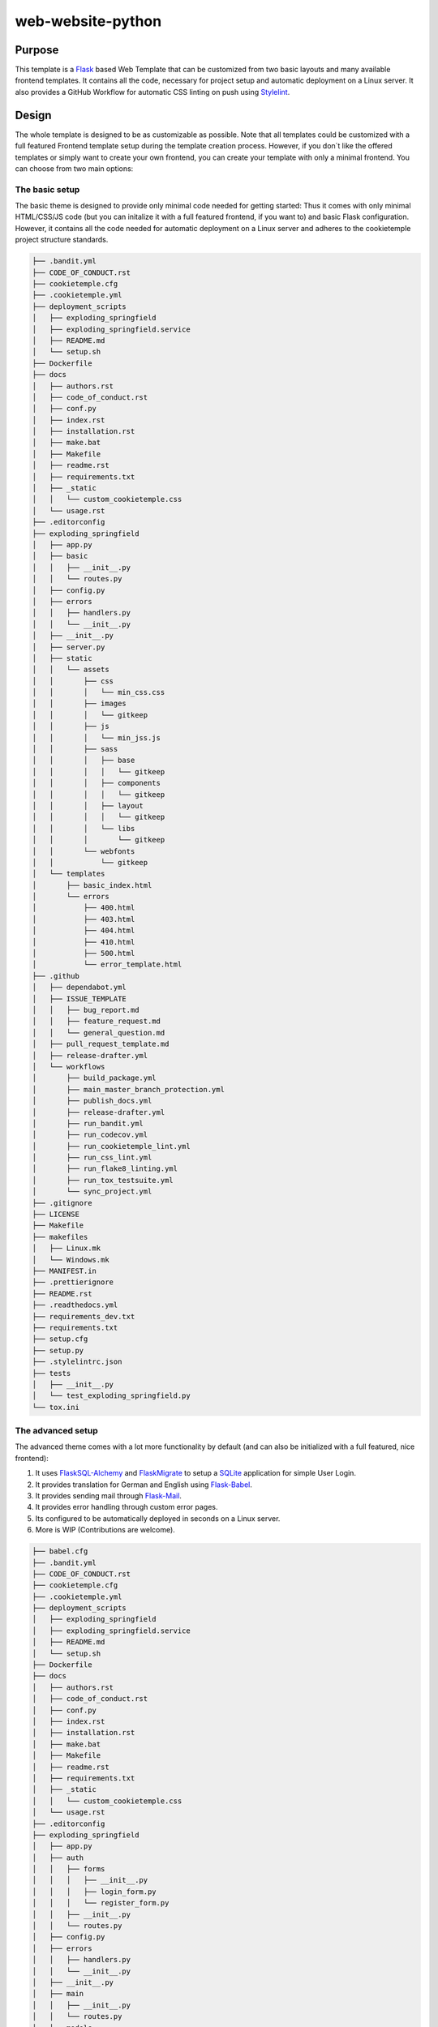web-website-python
-------------------

Purpose
^^^^^^^^

This template is a `Flask <https://flask.palletsprojects.com/en/1.1.x/>`_  based Web Template that can be customized from two basic layouts and many available frontend templates.
It contains all the code, necessary for project setup and automatic deployment on a Linux server. It also provides a GitHub Workflow for automatic CSS linting on push using
`Stylelint <https://stylelint.io/>`_.

Design
^^^^^^^^
The whole template is designed to be as customizable as possible. Note that all templates could be customized
with a full featured Frontend template setup during the template creation process. However, if you don´t like the offered templates or simply want to create your own frontend,
you can create your template with only a minimal frontend.
You can choose from two main options:

The basic setup
++++++++++++++++++++++++++++++++++
The basic theme is designed to provide only minimal code needed for getting started: Thus it comes
with only minimal HTML/CSS/JS code (but you can initalize it with a full featured frontend, if you want to) and basic Flask configuration.
However, it contains all the code needed for automatic deployment on a Linux server and adheres to the cookietemple project structure standards.

.. code::

    ├── .bandit.yml
    ├── CODE_OF_CONDUCT.rst
    ├── cookietemple.cfg
    ├── .cookietemple.yml
    ├── deployment_scripts
    │   ├── exploding_springfield
    │   ├── exploding_springfield.service
    │   ├── README.md
    │   └── setup.sh
    ├── Dockerfile
    ├── docs
    │   ├── authors.rst
    │   ├── code_of_conduct.rst
    │   ├── conf.py
    │   ├── index.rst
    │   ├── installation.rst
    │   ├── make.bat
    │   ├── Makefile
    │   ├── readme.rst
    │   ├── requirements.txt
    │   ├── _static
    │   │   └── custom_cookietemple.css
    │   └── usage.rst
    ├── .editorconfig
    ├── exploding_springfield
    │   ├── app.py
    │   ├── basic
    │   │   ├── __init__.py
    │   │   └── routes.py
    │   ├── config.py
    │   ├── errors
    │   │   ├── handlers.py
    │   │   └── __init__.py
    │   ├── __init__.py
    │   ├── server.py
    │   ├── static
    │   │   └── assets
    │   │       ├── css
    │   │       │   └── min_css.css
    │   │       ├── images
    │   │       │   └── gitkeep
    │   │       ├── js
    │   │       │   └── min_jss.js
    │   │       ├── sass
    │   │       │   ├── base
    │   │       │   │   └── gitkeep
    │   │       │   ├── components
    │   │       │   │   └── gitkeep
    │   │       │   ├── layout
    │   │       │   │   └── gitkeep
    │   │       │   └── libs
    │   │       │       └── gitkeep
    │   │       └── webfonts
    │   │           └── gitkeep
    │   └── templates
    │       ├── basic_index.html
    │       └── errors
    │           ├── 400.html
    │           ├── 403.html
    │           ├── 404.html
    │           ├── 410.html
    │           ├── 500.html
    │           └── error_template.html
    ├── .github
    │   ├── dependabot.yml
    │   ├── ISSUE_TEMPLATE
    │   │   ├── bug_report.md
    │   │   ├── feature_request.md
    │   │   └── general_question.md
    │   ├── pull_request_template.md
    │   ├── release-drafter.yml
    │   └── workflows
    │       ├── build_package.yml
    │       ├── main_master_branch_protection.yml
    │       ├── publish_docs.yml
    │       ├── release-drafter.yml
    │       ├── run_bandit.yml
    │       ├── run_codecov.yml
    │       ├── run_cookietemple_lint.yml
    │       ├── run_css_lint.yml
    │       ├── run_flake8_linting.yml
    │       ├── run_tox_testsuite.yml
    │       └── sync_project.yml
    ├── .gitignore
    ├── LICENSE
    ├── Makefile
    ├── makefiles
    │   ├── Linux.mk
    │   └── Windows.mk
    ├── MANIFEST.in
    ├── .prettierignore
    ├── README.rst
    ├── .readthedocs.yml
    ├── requirements_dev.txt
    ├── requirements.txt
    ├── setup.cfg
    ├── setup.py
    ├── .stylelintrc.json
    ├── tests
    │   ├── __init__.py
    │   └── test_exploding_springfield.py
    └── tox.ini



The advanced setup
++++++++++++++++++++++++++++++++++
The advanced theme comes with a lot more functionality by default (and can also be initialized with a full featured, nice frontend):

1. It uses `FlaskSQL-Alchemy <https://flask-sqlalchemy.palletsprojects.com/en/2.x/>`_ and `FlaskMigrate <https://flask-migrate.readthedocs.io/en/latest/>`_ to setup a `SQLite <https://www.sqlite.org/index.html>`_ application for simple User Login.

2. It provides translation for German and English using `Flask-Babel <https://pythonhosted.org/Flask-Babel/>`_.
3. It provides sending mail through `Flask-Mail <https://pythonhosted.org/Flask-Mail/>`_.
4. It provides error handling through custom error pages.
5. Its configured to be automatically deployed in seconds on a Linux server.
6. More is WIP (Contributions are welcome).

.. code::

    ├── babel.cfg
    ├── .bandit.yml
    ├── CODE_OF_CONDUCT.rst
    ├── cookietemple.cfg
    ├── .cookietemple.yml
    ├── deployment_scripts
    │   ├── exploding_springfield
    │   ├── exploding_springfield.service
    │   ├── README.md
    │   └── setup.sh
    ├── Dockerfile
    ├── docs
    │   ├── authors.rst
    │   ├── code_of_conduct.rst
    │   ├── conf.py
    │   ├── index.rst
    │   ├── installation.rst
    │   ├── make.bat
    │   ├── Makefile
    │   ├── readme.rst
    │   ├── requirements.txt
    │   ├── _static
    │   │   └── custom_cookietemple.css
    │   └── usage.rst
    ├── .editorconfig
    ├── exploding_springfield
    │   ├── app.py
    │   ├── auth
    │   │   ├── forms
    │   │   │   ├── __init__.py
    │   │   │   ├── login_form.py
    │   │   │   └── register_form.py
    │   │   ├── __init__.py
    │   │   └── routes.py
    │   ├── config.py
    │   ├── errors
    │   │   ├── handlers.py
    │   │   └── __init__.py
    │   ├── __init__.py
    │   ├── main
    │   │   ├── __init__.py
    │   │   └── routes.py
    │   ├── models
    │   │   ├── __init__.py
    │   │   └── users.py
    │   ├── server.py
    │   ├── services
    │   │   └── __init__.py
    │   ├── static
    │   │   ├── assets
    │   │   │   ├── css
    │   │   │   │   └── min_css.css
    │   │   │   ├── images
    │   │   │   │   └── gitkeep
    │   │   │   ├── js
    │   │   │   │   └── min_jss.js
    │   │   │   ├── sass
    │   │   │   │   ├── base
    │   │   │   │   │   └── gitkeep
    │   │   │   │   ├── components
    │   │   │   │   │   └── gitkeep
    │   │   │   │   ├── layout
    │   │   │   │   │   └── gitkeep
    │   │   │   │   └── libs
    │   │   │   │       └── gitkeep
    │   │   │   └── webfonts
    │   │   │       └── gitkeep
    │   │   └── mail_stub.conf
    │   ├── templates
    │   │   ├── auth
    │   │   │   ├── login.html
    │   │   │   └── register.html
    │   │   ├── base.html
    │   │   ├── errors
    │   │   │   ├── 400.html
    │   │   │   ├── 403.html
    │   │   │   ├── 404.html
    │   │   │   ├── 410.html
    │   │   │   ├── 500.html
    │   │   │   └── error_template.html
    │   │   └── index.html
    │   └── translations
    │       └── de
    │           └── LC_MESSAGES
    │               └── messages.po
    ├── .github
    │   ├── dependabot.yml
    │   ├── ISSUE_TEMPLATE
    │   │   ├── bug_report.md
    │   │   ├── feature_request.md
    │   │   └── general_question.md
    │   ├── pull_request_template.md
    │   ├── release-drafter.yml
    │   └── workflows
    │       ├── build_package.yml
    │       ├── main_master_branch_protection.yml
    │       ├── publish_docs.yml
    │       ├── release-drafter.yml
    │       ├── run_bandit.yml
    │       ├── run_codecov.yml
    │       ├── run_cookietemple_lint.yml
    │       ├── run_css_lint.yml
    │       ├── run_flake8_linting.yml
    │       ├── run_tox_testsuite.yml
    │       └── sync_project.yml
    ├── .gitignore
    ├── LICENSE
    ├── Makefile
    ├── makefiles
    │   ├── Linux.mk
    │   └── Windows.mk
    ├── MANIFEST.in
    ├── .prettierignore
    ├── README.rst
    ├── .readthedocs.yml
    ├── requirements_dev.txt
    ├── requirements.txt
    ├── setup.cfg
    ├── setup.py
    ├── .stylelintrc.json
    ├── tests
    │   ├── __init__.py
    │   └── test_exploding_springfield.py
    └── tox.ini



Included frameworks/libraries
^^^^^^^^^^^^^^^^^^^^^^^^^^^^^^^^
Both templates are based on `Flask <https://flask.palletsprojects.com/en/1.1.x/>`_ and, in the case of the advanced layout,
make heavy use of its extensions.

1. `Flask <https://flask.palletsprojects.com/en/1.1.x/>`_
2. `click <https://click.palletsprojects.com/>`_, `argparse <https://docs.python.org/3/library/argparse.html>`_ or no command line interface
3. `pytest <https://docs.pytest.org/en/latest/>`_ or `unittest <https://docs.python.org/3/library/unittest.html>`_ as testing frameworks
4. Preconfigured `tox <https://tox.readthedocs.io/en/latest/>`_ to run pytest matrices with different Python environments
5. Preconfigured `readthedocs <https://readthedocs.org/>`_
6. Eleven Github workflows:
├── build_package.yml
    │       ├── main_master_branch_protection.yml
    │       ├── publish_docs.yml
    │       ├── release-drafter.yml
    │       ├── run_bandit.yml
    │       ├── run_codecov.yml
    │       ├── run_cookietemple_lint.yml
    │       ├── run_css_lint.yml
    │       ├── run_flake8_linting.yml
    │       ├── run_tox_testsuite.yml
    │       └── sync_project.yml

  1. ``publish_docs.yml``, which builds and publishes the readthedocs documentation.
  2. ``build_package.yml``, which builds the web-template package.
  3. ``run_flake8_linting.yml``, which runs `flake8 <https://flake8.pycqa.org/en/latest/>`_ linting.
  4. ``run_tox_testsuite.yml``, which runs the tox testing suite.
  5. ``run_css_lint.yml``, which runs `Stylelint <https://stylelint.io/>`_ CSS linting.
  6. ``run_codecov``, apply codecov to your project/PRs in your project and create automatically a report with the details at `codecov.io <https://codecov.io>`_
  7. ``run_bandit``, run `bandit <https://github.com/PyCQA/bandit>`_ to discover security issues in your python code
  8. ``main_master_branch_protection``: Please read :ref:`pr_master_workflow_docs`.
  9. ``release-drafter.yml``: Please read :ref:`release_drafter_workflow`.
  10. ``run_cookietemple_lint.yml``, which runs ``cookietemple lint`` on the project.
  11. ``sync_project.yml``, which syncs the project to the most recent cookietemple template version


We highly recommend to use click (if commandline interface is required) together with pytest.

The advanced template therefore uses some more packages including:

1. `FlaskSQL-Alchemy <https://flask-sqlalchemy.palletsprojects.com/en/2.x/>`_
2. `Flask-Migrate <https://flask-migrate.readthedocs.io/en/latest/>`_
3. `Flask-Babel <https://pythonhosted.org/Flask-Babel/>`_ for translations
4. `Flask-Mail <https://pythonhosted.org/Flask-Mail/>`_ for mail
5. `Flask-Bootstrap <https://pythonhosted.org/Flask-Bootstrap/>`_ for basic login page styling
6. `Flask-Login <https://flask-login.readthedocs.io/en/latest/>`_ for login session management
7. `Flask-wtf <https://flask-wtf.readthedocs.io/en/stable/>`_ for the login forms

Usage
^^^^^^^^

The basic template usage
++++++++++++++++++++++++++++++++++

The generated flask web project can be installed using::

    $ make install

or alternatively::

    $ python setup.py install

Your package is then installed globally (or in your virtual environment) on your machine and can be called from your favorite shell::

    $ <<your_project_name>>

Other make targets include::

    $ make clean

which removes all build files::

    $ make dist

which builds source and wheel packages, which can then be used for a PyPi release using::

    $ make release

All possible Makefile commands can be viewed using::

    $ make help

Another possibility is to simply run::

    $ export FLASK_APP = path/to/your/app.py
    $ flask run

Note that, if your current directory contains your app.py file, you do not need to set the environment variable lika above!

.. role:: bash(code)
   :language: bash

The advanced template usage
++++++++++++++++++++++++++++++++++
Using the advanced template, you have to consider a few more steps in order to make it work properly:

1. You can install the project just like described above via :bash:`$ make install`.

2. Now, you have to setup and initialize your SQLite database file using :bash:`$ make init_db`. This step is needed otherwise your app won't work!

3. In order to make your translations working, we need to update and compile the recent translations
   Therefore :bash:`$ flask translate update` and then :bash:`$ flask translate compile`. Note that you have to :bash:`$ export FLASK_APP=your/path/to/app.py`
   if not already done. Then, again, run :bash:`$ make install` to pick up your translations into your actual build.

3. Now, fire up :bash:`$ <<your_project_name>>` and see your project setup working.

A quick note on translations: Your advanced template comes with a basic translation setup for German and English translation.
As your project grows, you may need to add new translations. This can be easily done using the provided cli-commands by the template:

1. If you want to add a new language: Use :bash:`$ flask translate init <<my_new_language>>`. Note that my new language must be a valid language literal like
:bash:`en` for english.

2. :bash:`$ flask translate update` to update all language repositories

3. Now you can update your translations in :bash:`your/path/to/translations/yourlanguage/LC_MESSAGES/messages.po`.

3. :bash:`$ flask translate compile` to compile all language repositories

Note that you need to run :bash:`$ make install` each time after updating and compiling your new translations in order for them to take effect. However, this is not
necessary, if you start your application via :bash:`$ flask run`.


Automatic Deployment
^^^^^^^^^^^^^^^^^^^^


**IMPORTANT:** Note that the following is written for a server running Ubuntu 18.04 LTS where Python2 is still the default. If you are using Ubuntu 20 (or similar), you can replace
:bash:`pip3` with :bash:`pip` and :bash:`python3` with :bash:`python`.


Both templates are ready for deployment using nginx and gunicorn and are therefore shipped with a setup script :bash:`path/to/your/project/deployment_scripts/setup.sh`.
There are a few requirements needed in order to deploy:

 1. You need a registered Domain from your preferred DNS-Provider like `Namecheap <https://www.namecheap.com/>`_.
 2. You need a Linux server, like a droplet at `DigitalOcean <https://www.digitalocean.com/>`_, in order to deploy your application.
 3. To start deployment, you have to setup your server initially. You can follow, for example, the steps `here <https://www.digitalocean.com/community/tutorials/initial-server-setup-with-ubuntu-18-04>`_
    in order to correctly setup your server.

If you meet all the requirements above login (for example via :bash:`$ ssh yourvmusername@your-servers-IP`) into your server:

Now, you need to clone your repository in order to start the deployment process.
So ``$ git clone <<GITHUB_URL_OF_YOUR_PROJECT>>`` and cd ``$ YOUR_PROJECTS_TOP_LEVEL_DIRECTORY``.
Now simply run ``$ source deployment_scripts/setup.sh`` and the deployment starts. You may be prompted for your password as some commands run need ``sudo`` rights.


**Important**:
Currently, one more step is required to get ``https`` redirecting to work properly. This will be included into a script in the future, to automate this process.

 1. ``$ sudo vim /etc/nginx/sites-enabled/<<my_project_name>>``
 2. Now, you need to copy the certbot added section from the second server section into the first server section, so copy:
    ``listen 443 ssl; # managed by Certbot``
    ``ssl_certificate /etc/letsencrypt/live/<<my_url>>/fullchain.pem; # managed by Certbot``
    ``ssl_certificate_key /etc/letsencrypt/live/<<my_url>>/privkey.pem; # managed by Certbot``
    ``include /etc/letsencrypt/options-ssl-nginx.conf; # managed by Certbot``
    ``ssl_dhparam /etc/letsencrypt/ssl-dhparams.pem; # managed by Certbot``

 into the first server section after the ``location`` and delete it from the second one.

 3. ``$ sudo nginx -t``
 4. ``$ sudo nginx -s reload``
 5. ``$ sudo systemctl restart <<my_project_name>>``

Tip: You can check :bash:`$ sudo systemctl status <my_project_name>` to check for the working state of your gunicorn instance or any errors.

If everything went fine, you should now be able to access your application at your domain.
Note that the setup process also includes HTTP to HTTPS redirecting.

In case of any problems, dont hesitate to drop us a message in our `Discord <https://discord.com/channels/708008788505919599/708008788505919602>`_. or create an issue `at our github repo <https://github.com/cookiejar/cookietemple/issues/new/choose>`_

FAQ
^^^^

None yet.
